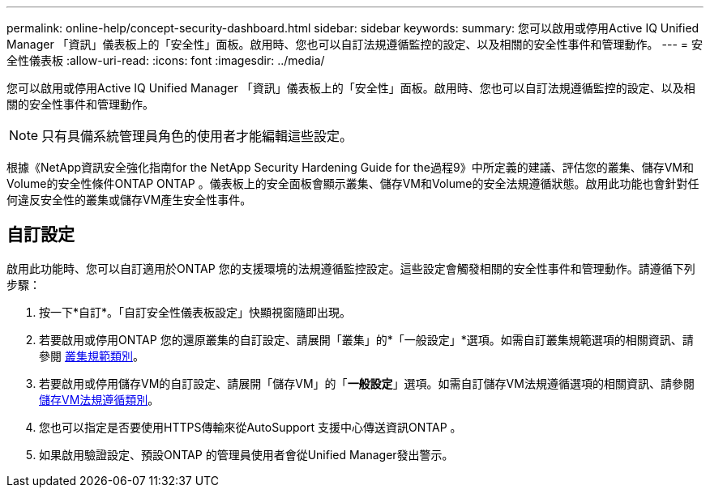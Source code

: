 ---
permalink: online-help/concept-security-dashboard.html 
sidebar: sidebar 
keywords:  
summary: 您可以啟用或停用Active IQ Unified Manager 「資訊」儀表板上的「安全性」面板。啟用時、您也可以自訂法規遵循監控的設定、以及相關的安全性事件和管理動作。 
---
= 安全性儀表板
:allow-uri-read: 
:icons: font
:imagesdir: ../media/


[role="lead"]
您可以啟用或停用Active IQ Unified Manager 「資訊」儀表板上的「安全性」面板。啟用時、您也可以自訂法規遵循監控的設定、以及相關的安全性事件和管理動作。

[NOTE]
====
只有具備系統管理員角色的使用者才能編輯這些設定。

====
根據《NetApp資訊安全強化指南for the NetApp Security Hardening Guide for the過程9》中所定義的建議、評估您的叢集、儲存VM和Volume的安全性條件ONTAP ONTAP 。儀表板上的安全面板會顯示叢集、儲存VM和Volume的安全法規遵循狀態。啟用此功能也會針對任何違反安全性的叢集或儲存VM產生安全性事件。



== 自訂設定

啟用此功能時、您可以自訂適用於ONTAP 您的支援環境的法規遵循監控設定。這些設定會觸發相關的安全性事件和管理動作。請遵循下列步驟：

. 按一下*自訂*。「自訂安全性儀表板設定」快顯視窗隨即出現。
. 若要啟用或停用ONTAP 您的還原叢集的自訂設定、請展開「叢集」的*「一般設定」*選項。如需自訂叢集規範選項的相關資訊、請參閱 xref:reference-cluster-compliance-categories.adoc[叢集規範類別]。
. 若要啟用或停用儲存VM的自訂設定、請展開「儲存VM」的「*一般設定*」選項。如需自訂儲存VM法規遵循選項的相關資訊、請參閱 xref:reference-svm-compliance-categories.adoc[儲存VM法規遵循類別]。
. 您也可以指定是否要使用HTTPS傳輸來從AutoSupport 支援中心傳送資訊ONTAP 。
. 如果啟用驗證設定、預設ONTAP 的管理員使用者會從Unified Manager發出警示。

